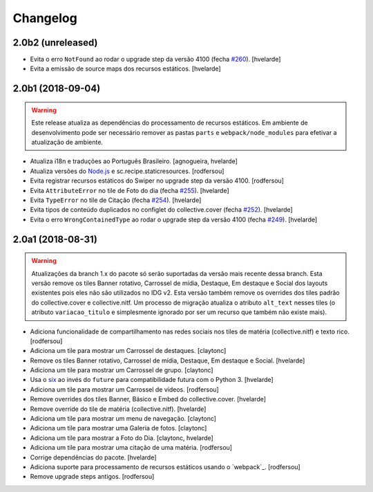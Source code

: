 Changelog
---------

2.0b2 (unreleased)
^^^^^^^^^^^^^^^^^^

- Evita o erro ``NotFound`` ao rodar o upgrade step da versão 4100 (fecha `#260 <https://github.com/plonegovbr/brasil.gov.tiles/issues/260>`_).
  [hvelarde]

- Evita a emissão de source maps dos recursos estáticos.
  [hvelarde]


2.0b1 (2018-09-04)
^^^^^^^^^^^^^^^^^^

.. warning::
    Este release atualiza as dependências do processamento de recursos estáticos.
    Em ambiente de desenvolvimento pode ser necessário remover as pastas ``parts`` e ``webpack/node_modules`` para efetivar a atualização de ambiente.

- Atualiza i18n e traduções ao Português Brasileiro.
  [agnogueira, hvelarde]

- Atualiza versões do `Node.js <https://nodejs.org/>`_ e sc.recipe.staticresources.
  [rodfersou]

- Evita registrar recursos estáticos do Swiper no upgrade step da versão 4100.
  [rodfersou]

- Evita ``AttributeError`` no tile de Foto do dia (fecha `#255 <https://github.com/plonegovbr/brasil.gov.tiles/issues/255>`_).
  [hvelarde]

- Evita ``TypeError`` no tile de Citação (fecha `#254 <https://github.com/plonegovbr/brasil.gov.tiles/issues/254>`_).
  [hvelarde]

- Evita tipos de conteúdo duplicados no configlet do collective.cover (fecha `#252 <https://github.com/plonegovbr/brasil.gov.tiles/issues/252>`_).
  [hvelarde]

- Evita o erro ``WrongContainedType`` ao rodar o upgrade step da versão 4100 (fecha `#249 <https://github.com/plonegovbr/brasil.gov.tiles/issues/249>`_).
  [hvelarde]


2.0a1 (2018-08-31)
^^^^^^^^^^^^^^^^^^

.. warning::
    Atualizações da branch 1.x do pacote só serão suportadas da versão mais recente dessa branch.
    Esta versão remove os tiles Banner rotativo, Carrossel de mídia, Destaque, Em destaque e Social dos layouts existentes pois eles não são utilizados no IDG v2.
    Esta versão também remove os overrides dos tiles padrão do collective.cover e collective.nitf.
    Um processo de migração atualiza o atributo ``alt_text`` nesses tiles (o atributo ``variacao_titulo`` e simplesmente ignorado por ser um recurso que também não existe mais).

- Adiciona funcionalidade de compartilhamento nas redes sociais nos tiles de matéria (collective.nitf) e texto rico.
  [rodfersou]

- Adiciona um tile para mostrar um Carrossel de destaques.
  [claytonc]

- Remove os tiles Banner rotativo, Carrossel de mídia, Destaque, Em destaque e Social.
  [hvelarde]

- Adiciona um tile para mostrar um Carrossel de grupo.
  [claytonc]

- Usa o `six <https://pypi.python.org/pypi/six>`_ ao invés do ``future`` para compatibilidade futura com o Python 3.
  [hvelarde]

- Adiciona um tile para mostrar um Carrossel de vídeos.
  [rodfersou]

- Remove overrides dos tiles Banner, Básico e Embed do collective.cover.
  [hvelarde]

- Remove override do tile de matéria (collective.nitf).
  [hvelarde]

- Adiciona um tile para mostrar um menu de navegação.
  [claytonc]

- Adiciona um tile para mostrar uma Galeria de fotos.
  [claytonc]

- Adiciona um tile para mostrar a Foto do Dia.
  [claytonc, hvelarde]

- Adiciona um tile para mostrar uma citação de uma matéria.
  [rodfersou]

- Corrige dependências do pacote.
  [hvelarde]

- Adiciona suporte para processamento de recursos estáticos usando o `webpack`_.
  [rodfersou]

- Remove upgrade steps antigos.
  [rodfersou]
